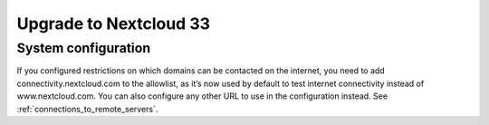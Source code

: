 =======================
Upgrade to Nextcloud 33
=======================

System configuration
--------------------

If you configured restrictions on which domains can be contacted on the internet, you need to add connectivity.nextcloud.com to the allowlist, as it’s now used by default to test internet connectivity instead of www.nextcloud.com. You can also configure any other URL to use in the configuration instead. See :ref:`connections_to_remote_servers`.
